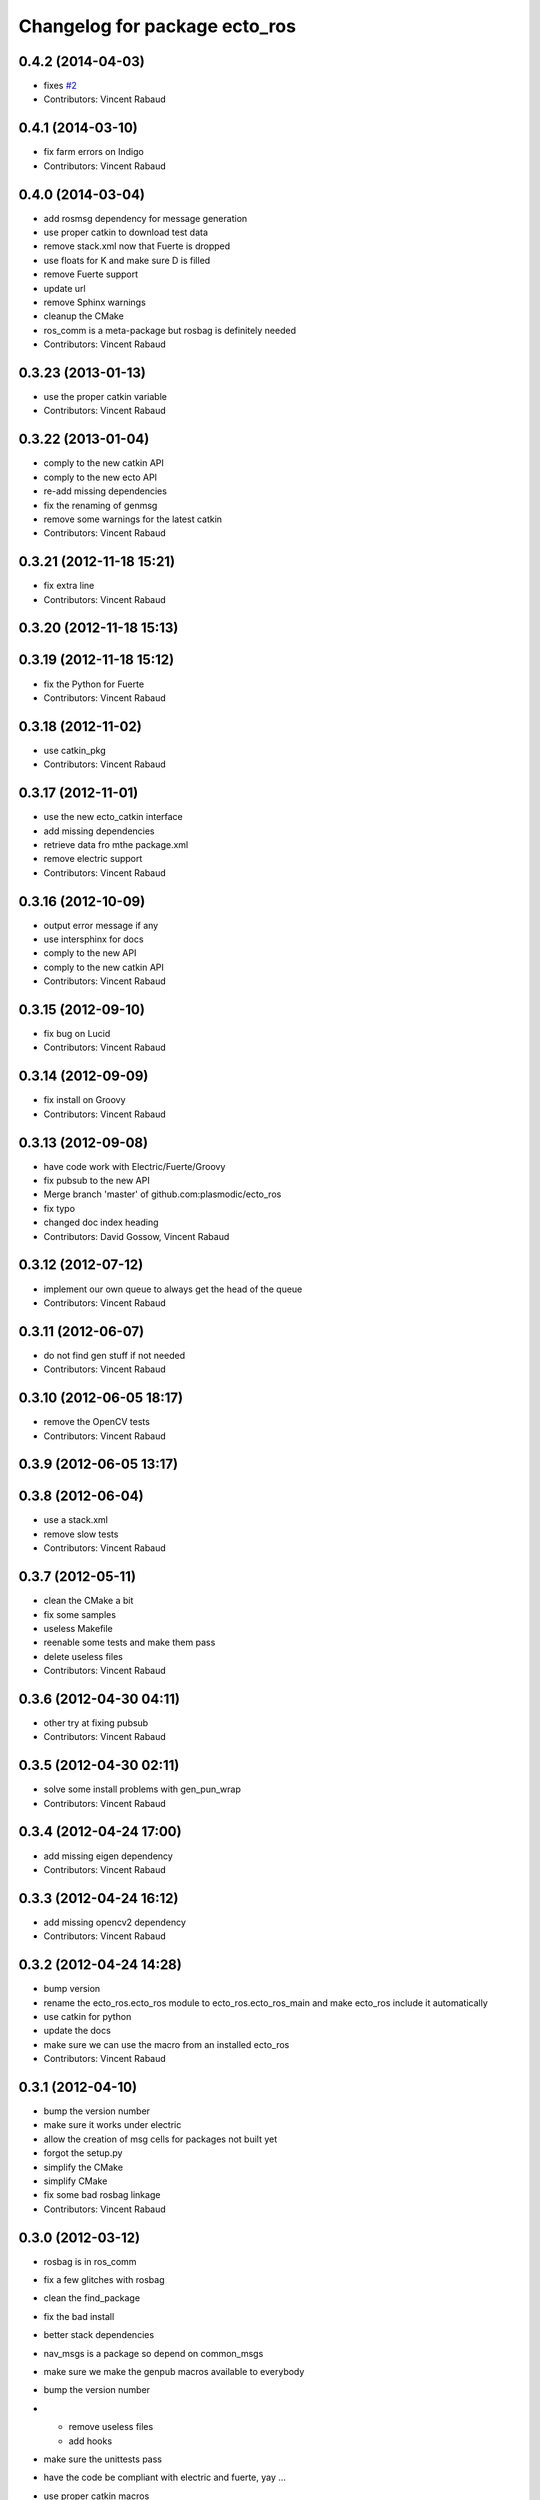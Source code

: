 ^^^^^^^^^^^^^^^^^^^^^^^^^^^^^^
Changelog for package ecto_ros
^^^^^^^^^^^^^^^^^^^^^^^^^^^^^^

0.4.2 (2014-04-03)
------------------
* fixes `#2 <https://github.com/plasmodic/ecto_ros/issues/2>`_
* Contributors: Vincent Rabaud

0.4.1 (2014-03-10)
------------------
* fix farm errors on Indigo
* Contributors: Vincent Rabaud

0.4.0 (2014-03-04)
------------------
* add rosmsg dependency for message generation
* use proper catkin to download test data
* remove stack.xml now that Fuerte is dropped
* use floats for K and make sure D is filled
* remove Fuerte support
* update url
* remove Sphinx warnings
* cleanup the CMake
* ros_comm is a meta-package but rosbag is definitely needed
* Contributors: Vincent Rabaud

0.3.23 (2013-01-13)
-------------------
* use the proper catkin variable
* Contributors: Vincent Rabaud

0.3.22 (2013-01-04)
-------------------
* comply to the new catkin API
* comply to the new ecto API
* re-add missing dependencies
* fix the renaming of genmsg
* remove some warnings for the latest catkin
* Contributors: Vincent Rabaud

0.3.21 (2012-11-18 15:21)
-------------------------
* fix extra line
* Contributors: Vincent Rabaud

0.3.20 (2012-11-18 15:13)
-------------------------

0.3.19 (2012-11-18 15:12)
-------------------------
* fix the Python for Fuerte
* Contributors: Vincent Rabaud

0.3.18 (2012-11-02)
-------------------
* use catkin_pkg
* Contributors: Vincent Rabaud

0.3.17 (2012-11-01)
-------------------
* use the new ecto_catkin interface
* add missing dependencies
* retrieve data fro mthe package.xml
* remove electric support
* Contributors: Vincent Rabaud

0.3.16 (2012-10-09)
-------------------
* output error message if any
* use intersphinx for docs
* comply to the new API
* comply to the new catkin API
* Contributors: Vincent Rabaud

0.3.15 (2012-09-10)
-------------------
* fix bug on Lucid
* Contributors: Vincent Rabaud

0.3.14 (2012-09-09)
-------------------
* fix install on Groovy
* Contributors: Vincent Rabaud

0.3.13 (2012-09-08)
-------------------
* have code work with Electric/Fuerte/Groovy
* fix pubsub to the new API
* Merge branch 'master' of github.com:plasmodic/ecto_ros
* fix typo
* changed doc index heading
* Contributors: David Gossow, Vincent Rabaud

0.3.12 (2012-07-12)
-------------------
* implement our own queue to always get the head of the queue
* Contributors: Vincent Rabaud

0.3.11 (2012-06-07)
-------------------
* do not find gen stuff if not needed
* Contributors: Vincent Rabaud

0.3.10 (2012-06-05 18:17)
-------------------------
* remove the OpenCV tests
* Contributors: Vincent Rabaud

0.3.9 (2012-06-05 13:17)
------------------------

0.3.8 (2012-06-04)
------------------
* use a stack.xml
* remove slow tests
* Contributors: Vincent Rabaud

0.3.7 (2012-05-11)
------------------
* clean the CMake a bit
* fix some samples
* useless Makefile
* reenable some tests and make them pass
* delete useless files
* Contributors: Vincent Rabaud

0.3.6 (2012-04-30 04:11)
------------------------
* other try at fixing pubsub
* Contributors: Vincent Rabaud

0.3.5 (2012-04-30 02:11)
------------------------
* solve some install problems with gen_pun_wrap
* Contributors: Vincent Rabaud

0.3.4 (2012-04-24 17:00)
------------------------
* add missing eigen dependency
* Contributors: Vincent Rabaud

0.3.3 (2012-04-24 16:12)
------------------------
* add missing opencv2 dependency
* Contributors: Vincent Rabaud

0.3.2 (2012-04-24 14:28)
------------------------
* bump version
* rename the ecto_ros.ecto_ros module to ecto_ros.ecto_ros_main and make ecto_ros include it automatically
* use catkin for python
* update the docs
* make sure we can use the macro from an installed ecto_ros
* Contributors: Vincent Rabaud

0.3.1 (2012-04-10)
------------------
* bump the version number
* make sure it works under electric
* allow the creation of msg cells for packages not built yet
* forgot the setup.py
* simplify the CMake
* simplify CMake
* fix some bad rosbag linkage
* Contributors: Vincent Rabaud

0.3.0 (2012-03-12)
------------------
* rosbag is in ros_comm
* fix a few glitches with rosbag
* clean the find_package
* fix the bad install
* better stack dependencies
* nav_msgs is a package so depend on common_msgs
* make sure we make the genpub macros available to everybody
* bump the version number
* - remove useless files
  - add hooks
* make sure the unittests pass
* have the code be compliant with electric and fuerte, yay ...
* use proper catkin macros
* add the missing ROS include
* make the macro to create new publishers more usable by outsie projects
* fix the environment variables
* get ecto_ros compiling on ROS again
* make sure it works with catkin on fuerte
* Minor tweaks to cv bridge stuff.
* Merge branch 'master' of github.com:ethanrublee/ecto_ros
* Working on multithreaded scheduler fixes.
* Remove ROS from the python.
* Fix typo.
* - fix bad synchronizer
* Fixing Synchronizer for new cell.__impl interface to python cells.
* Test sync in ros, atleast the connections.
* tweaks for ros compile-time speedup and refactoring
* Experimenting with ros build stuff.
* Remove bogus arg.
* Clean up the sync_sub sample a bit, with comments.
* Gah!
* Clean up ros samples a bit, regarding imshow.
* - add a new conversion from point cloud message to depth image message
  Merge branch 'master' of git://github.com/plasmodic/ecto_ros
  Conflicts:
  src/cv_bridge.cpp
* - add a new conversion from a point cloud message to a depth image message
* Merge branch 'master' of git://github.com/plasmodic/ecto_ros
* Adding time tweaks so that time does not depend on ros::init being called,
  Also a bit more cv bridge stuffs.  Most likely need to move this out of
  ecto_ros.
* using rosbuild_lite_init
* Making test robust to environment.
* Removing some checks, conforming to envless cmake stuffs, this is
  still experimental.
* Quiet down now you too.
* Remove ros remapping args.
* Disable roscore tests for now, in favor of DESKTOP tests in a bit.
* Minor errors in how configs were generated.
* Adding cv::Mat to sensor_msg::PointCloud converters.
* no-strict-aliasing
* Quiet a bit and minor tweaks.
* docs for pub/sub/bag cells
* make ros message modules import ecto_ros
  make generated code dependent on the generator itself so that rebuilds are Korrect if it changes
* brief how to remap doc.
* configure and process signature changes:  const correctness
* rosbuild lite interface updates
* ref `#138 <https://github.com/plasmodic/ecto_ros/issues/138>`_
* Merge branch 'master' of git://github.com/plasmodic/ecto_ros
* Fix bagwriter for new interface.
* - add the possibility to swap channels
* Making test less anal, expecting > 0 and <= the number in the bag. Hack for ros.
* py2.6 fixes and delay to fix spurious failures, which will eventually
  just be back to haunt us in some other situation  :(
* clean up cmake output
* Merge branch 'master' of github.com:plasmodic/ecto_ros
* somewhat more printy test
* Making project explicit in tests.
* Quit synchronizer properly.
* Adding some regression tests.
* Adding test for bag reading. Fixing up bag reader, and synchronizer.
* updates for new tendrils interface
* tendril iface overhaul
* cmakelists cleanups... cache ros env variables
* merge
* Upgrades for tendrils changes.
* move make_tendril to namespace scope for symmetry with make_shared, etc
* updates for removal of read() from tendrils
* move out of 'scripts', might be confusing, hide message generation in
  cmake with the other build system stuff
* cleanups to cmake verbosity
* Merge branch 'master' of git://github.com/plasmodic/ecto_ros
* Merge branch 'master' of git://github.com/plasmodic/ecto_ros
* Reflecting rosbuild_lite in ROS. FIXME, need rosbuild_lite somewhere common.
* stub doc
* Subproject support.
* more ecto kitchen tweaks
* Just disable build of ecto_ros if ros env isn't sourced correctly
* Merge branch 'master' of github.com:straszheim/ecto_ros
* get things tuned up so's they work in the ecto kitchen
* Adding a camera info to cv::type converter.
* More sample clean up.
* Samples.
* Moving to samples.
* Adding bag writer.
* Dentation.
* Adding bag reader.
* Removing verbosity in synchronizer and adding an overload to the ros init function.
* cruft
* Bringing up to snuff with removal of spore operator() interface.
* Bit of clean up.
* Adding an ecto synchronizer. consider unstable.
* Fix typo, add verbosity to ros logging.
* Adding cmake infrastructure.
* Adding opencv types to pose support, HACK.
* Adding pose stuffs.
* Explicit with version.
* Remove windows line endings. Version str protect.
  deps to reflect what is actually needed.
  Adding argv stripping to init function.
  redentation.
  dentation.
  Will strip.
  Stripping options.
* threading and usb_camera in ecto prototype.
* Working on two way cv bridge.
* Using python based c++ code generation to enable wholesale wrapping of all of common_msgs
  in ROS. See ticket `#3 <https://github.com/plasmodic/ecto_ros/issues/3>`_.
  Adding a message wrapper script.
  Refactor, to include generated messages.
  Almost final touches on generation of all of common_msgs. Reference ticket `#1 <https://github.com/plasmodic/ecto_ros/issues/1>`_
* Bringing up to snuff with latest ecto refactor.
* Rename and add pubs.
* rosbuild_lite is rocking.
* bump.
* Adding toplevel makefile.
* ros lite.
* Rename -> stackage.
* More make.
* Adding cmake infrastructure for install and standalone rosbuild.
* Merge branch 'master' of github.com:plasmodic/ecto_ros
* Works without rosbuild.
* an envless script.
* working on rosmakeless.o
* Non local manifesto.
* manifesto.
* Fleshing out ROS. Have a templated way of wrapping a simple subscriber.
* Adding manifest export.
* Working with ros a bit more. Use strand on highgui.
* Adding sub and bridge.
* camera sub.
* compiles now.
* Adding .gitignore.
* initial add.
* Contributors: Ethan, Ethan Rublee, Troy D. Straszheim, Troy Straszheim, Vincent Rabaud

